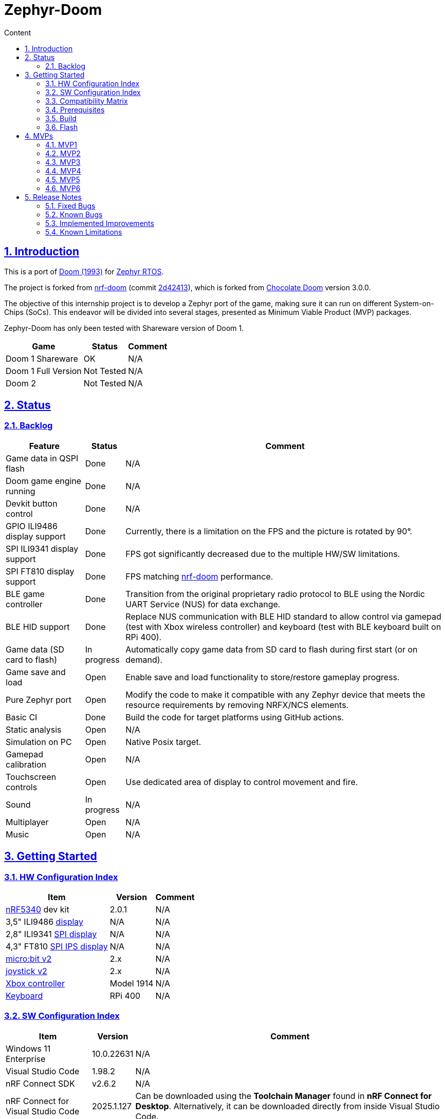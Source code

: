 :email: <maciej.gebicz@tietoevry.com>
:description: Description of the Zephyr-Doom repository
:sectlinks:
:sectnums:
:toc:
:toc-title: Content
:toclevels: 2
:source-highlighter: highlightjs

= Zephyr-Doom

== Introduction

This is a port of https://en.wikipedia.org/wiki/Doom_(1993_video_game)[Doom (1993)]
for https://zephyrproject.org/[Zephyr RTOS].

The project is forked from https://github.com/NordicPlayground/nrf-doom[nrf-doom]
(commit https://github.com/NordicPlayground/nrf-doom/commit/2d42413b2c49cda7c60d3cd14b858df1b665533f[2d42413]),
which is forked from https://www.chocolate-doom.org/wiki/index.php/Chocolate_Doom[Chocolate Doom]
version 3.0.0.

The objective of this internship project is to develop a Zephyr port of the
game, making sure it can run on different System-on-Chips (SoCs). This endeavor
will be divided into several stages, presented as Minimum Viable Product (MVP)
packages.

Zephyr-Doom has only been tested with Shareware version of Doom 1.

[cols="1,1,1" options="header, autowidth"]
|===
^| Game
^| Status
^| Comment

| Doom 1 Shareware
| OK
| N/A

| Doom 1 Full Version
| Not Tested
| N/A

| Doom 2
| Not Tested
| N/A
|===

== Status

=== Backlog

[cols="1,1,1" options="header, autowidth"]
|===
^| Feature
^| Status
^| Comment

| Game data in QSPI flash
| Done
| N/A

| Doom game engine running
| Done
| N/A

| Devkit button control
| Done
| N/A

| GPIO ILI9486 display support
| Done
| Currently, there is a limitation on the FPS and the picture is rotated by 90°.

| SPI ILI9341 display support
| Done
| FPS got significantly decreased due to the multiple HW/SW limitations.

| SPI FT810 display support
| Done
| FPS matching https://github.com/NordicPlayground/nrf-doom[nrf-doom]
performance.

| BLE game controller
| Done
| Transition from the original proprietary radio protocol to BLE using the
Nordic UART Service (NUS) for data exchange.

| BLE HID support
| Done
| Replace NUS communication with BLE HID standard to allow control via gamepad
(test with Xbox wireless controller) and keyboard (test with BLE keyboard built
on RPi 400).

| Game data (SD card to flash)
| In progress
| Automatically copy game data from SD card to flash during first start (or on
demand).

| Game save and load
| Open
| Enable save and load functionality to store/restore gameplay progress.

| Pure Zephyr port
| Open
| Modify the code to make it compatible with any Zephyr device that meets the
resource requirements by removing NRFX/NCS elements.

| Basic CI
| Done
| Build the code for target platforms using GitHub actions.

| Static analysis
| Open
| N/A

| Simulation on PC
| Open
| Native Posix target.

| Gamepad calibration
| Open
| N/A

| Touchscreen controls
| Open
| Use dedicated area of display to control movement and fire.

| Sound
| In progress
| N/A

| Multiplayer
| Open
| N/A

| Music
| Open
| N/A
|===

== Getting Started

=== HW Configuration Index

[cols="1,1,1" options="header, autowidth"]
|===
^| Item
^| Version
^| Comment

| https://www.nordicsemi.com/Products/Low-power-short-range-wireless/nRF5340[nRF5340]
dev kit
| 2.0.1
| N/A

| 3,5" ILI9486
https://www.laskakit.cz/320x480-barevny-lcd-tft-displej-3-5-shield-arduino-uno/[display]
| N/A
| N/A

| 2,8" ILI9341
https://cz.mouser.com/ProductDetail/Adafruit/1947?qs=GURawfaeGuArmJSJoJoDJA%3D%3D[SPI display]
| N/A
| N/A

| 4,3" FT810
https://www.hotmcu.com/43-graphical-ips-lcd-touchscreen-800x480-spi-ft810-p-333.html[SPI IPS display]
| N/A
| N/A

| https://microbit.org/new-microbit/[micro:bit v2]
| 2.x
| N/A

| https://shop.elecfreaks.com/products/elecfreaks-micro-bit-joystick-bit-v2-kit[joystick v2]
| 2.x
| N/A

| https://www.xbox.com/en-US/accessories/controllers/xbox-wireless-controller[Xbox controller]
| Model 1914
| N/A

| https://www.raspberrypi.com/products/raspberry-pi-400/[Keyboard]
| RPi 400
| N/A
|===

=== SW Configuration Index

[cols="1,1,1" options="header, autowidth"]
|===
^| Item
^| Version
^| Comment

| Windows 11 Enterprise
| 10.0.22631
| N/A

| Visual Studio Code
| 1.98.2
| N/A

| nRF Connect SDK
| v2.6.2
| N/A

| nRF Connect for Visual Studio Code
| 2025.1.127
| Can be downloaded using the *Toolchain Manager* found in
*nRF Connect for Desktop*. Alternatively, it can be downloaded directly from
inside Visual Studio Code.
|===

=== Compatibility Matrix

[cols="1,1", options="header, autowidth"]
|===
2+^| Legend

^| ✅
| Hardware supported.

^| ❌
| Hardware not supported.
|===

[cols="1,1,1,1,1,1,1" options="header, autowidth"]
|===
^| Item
^| Version
^| MPV1
^| MVP2
^| MVP3
^| MVP4
^| MVP5

| https://www.nordicsemi.com/Products/Low-power-short-range-wireless/nRF5340[nRF5340]
dev kit
| 2.0.1
^| ✅
^| ✅
^| ✅
^| ✅
^| ✅

| 3,5" ILI9486
https://www.laskakit.cz/320x480-barevny-lcd-tft-displej-3-5-shield-arduino-uno/[display]
| N/A
^| ✅
^| ✅
^| ❌
^| ❌
^| ❌

| 2.8" ILI9341
https://cz.mouser.com/ProductDetail/Adafruit/1947?qs=GURawfaeGuArmJSJoJoDJA%3D%3D[SPI display]
| N/A
^| ❌
^| ❌
^| ✅
^| ❌
^| ❌

| 4.3"
https://www.hotmcu.com/43-graphical-ips-lcd-touchscreen-800x480-spi-ft810-p-333.html[SPI IPS display]
| N/A
^| ❌
^| ❌
^| ❌
^| ✅
^| ✅

| https://microbit.org/new-microbit/[micro:bit v2]
| 2.x
^| ❌
^| ✅
^| ✅
^| ✅
^| ❌

| https://shop.elecfreaks.com/products/elecfreaks-micro-bit-joystick-bit-v2-kit[joystick v2]
| 2.x
^| ❌
^| ✅
^| ✅
^| ✅
^| ❌

| https://www.xbox.com/en-US/accessories/controllers/xbox-wireless-controller[Xbox controller]
| Model 1914
^| ❌
^| ❌
^| ❌
^| ❌
^| ✅

| https://www.raspberrypi.com/products/raspberry-pi-400/[Keyboard]
| RPi 400
^| ❌
^| ❌
^| ❌
^| ❌
^| ✅
|===

=== Prerequisites

. Install the https://code.visualstudio.com/download[Visual Studio Code].
. Install the https://www.nordicsemi.com/Products/Development-software/nRF-Connect-SDK/GetStarted[nRF Connect SDK].
. Install the https://www.nordicsemi.com/Products/Development-tools/nRF-Connect-for-VS-Code/Download#infotabs[nRF Connect for VS Code].

=== Build

==== Game

* *Visual Studio Code -> nRF Connect extension -> Add Folder as Application ->
Select `zephyrdoom` folder;*
* *Visual Studio Code -> nRF Connect extension -> Applications ->
Add build configuration -> Select board target `nrf5340dk_nrf5340_cpuapp` ->
Build Configuration;*

==== Gamepad

* *Visual Studio Code -> nRF Connect extension -> Add Folder as Application ->
Select `gamepad/microbit` folder;*
* *Visual Studio Code -> nRF Connect extension -> Applications ->
Add build configuration -> Select board target `bbc_microbit_v2` ->
Build Configuration;*

=== Flash

==== Game

. Connect Nordic Semiconductor
https://www.nordicsemi.com/Products/Low-power-short-range-wireless/nRF5340[nRF5340]
dev kit.

. Flash data (contains `WAD` file) to external flash:
+
[source,bash]
----
nrfjprog --family nrf53 --qspicustominit --program qspi.hex --verify
----

. Select game app.
+
*Visual Studio Code -> nRF Connect extension -> Applications ->
Select `zephyrdoom`;*

. Flash the game.
+
*Visual Studio Code -> nRF Connect extension -> Actions -> Flash;*

==== Gamepad

. Connect https://microbit.org/new-microbit/[micro:bit v2].

. Select gamepad app.
+
*Visual Studio Code -> nRF Connect extension -> Applications ->
Select microbit;*

. Copy file `gamepad/microbit/build/zephyr/zephyr.hex` to `micro:bit` (acting as
a removable USB device).

==== Monitor

. *Visual Studio Code -> nRF Connect extension -> Connected Devices -> VCOM1 ->
Connect to Serial Port;*

== MVPs

=== MVP1

* *Goals:*
** Port https://github.com/NordicPlayground/nrf-doom[nrf-doom] to
https://www.nordicsemi.com/Products/Development-software/nRF-Connect-SDK/GetStarted[nRF Connect SDK].
** Get it up and running with display and basic control using dev kit buttons
under Zephyr RTOS (still with dependency on nRF Connect SDK).

* *Features:*
** QSPI flash;
** Doom engine running;
** Basic display support;
** Nordic Semiconductor
https://www.nordicsemi.com/Products/Low-power-short-range-wireless/nRF5340[nRF5340]
dev kit button control;

* *Required Hardware:*
** Nordic Semiconductor
https://www.nordicsemi.com/Products/Low-power-short-range-wireless/nRF5340[nRF5340]
dev kit;
** 3,5" ILI9486
https://www.laskakit.cz/320x480-barevny-lcd-tft-displej-3-5-shield-arduino-uno/[display]
without touch feature;

* *Pins mapping:*
** Nordic Semiconductor
https://www.nordicsemi.com/Products/Low-power-short-range-wireless/nRF5340[nRF5340]
dev kit:
+
[cols="1,1,1" options="header, autowidth"]
|===
^| Peripheral
^| Function
^| nRF5340 Pin

| Buttons
| Button 1
| P0.23

| Buttons
| Button 2
| P0.24

| Buttons
| Button 3
| P0.8

| Buttons
| Button 4
| P0.9

| LEDs
| LED 1
| P0.28

| LEDs
| LED 2
| P0.29

| LEDs
| LED 3
| P0.30

| LEDs
| LED 4
| P0.31

| SPI/SD card
| SS
| P1.12

| SPI/SD card
| DI
| P1.13

| SPI/SD card
| DO
| P1.14

| SPI/SD card
| SCK
| P1.15

| QSPI Memory
| SCK
| P0.17

| QSPI Memory
| CSN
| P0.18

| QSPI Memory
| IO0
| P0.13

| QSPI Memory
| IO1
| P0.14

| QSPI Memory
| IO2
| P0.15

| QSPI Memory
| IO3
| P0.16

| LCD
| Bit 1-2
| P1.10 - P1.11

| LCD
| Bit 3-8
| P1.04 - P1.09

| LCD
| RST
| P0.25

| LCD
| CS
| P0.07

| LCD
| RS
| P0.06

| LCD
| WR
| P0.05

| LCD
| RD
| P0.04
|===

=== MVP2

* *Goals:*
** Integrate a Bluetooth Low Energy (BLE) game controller to enable game control
through a `micro:bit` based gamepad.
** This addition will enhance the gaming experience by allowing players to
utilize the `micro:bit` as a game controller via wireless connectivity.

* *Features:*
** BLE game controller;

* *Required Hardware:*
** Nordic Semiconductor
https://www.nordicsemi.com/Products/Low-power-short-range-wireless/nRF5340[nRF5340]
dev kit;
** 3,5" ILI9486
https://www.laskakit.cz/320x480-barevny-lcd-tft-displej-3-5-shield-arduino-uno/[display]
without touch feature;
** https://microbit.org/new-microbit/[micro:bit v2];
** ELECFREAKS
https://shop.elecfreaks.com/products/elecfreaks-micro-bit-joystick-bit-v2-kit[joystick v2];

* *Pins mapping:*
** Nordic Semiconductor
https://www.nordicsemi.com/Products/Low-power-short-range-wireless/nRF5340[nRF5340]
dev kit:
+
[cols="1,1,1" options="header, autowidth"]
|===
^| Peripheral
^| Function
^| nRF5340 Pin

| Buttons
| Button 1
| P0.23

| Buttons
| Button 2
| P0.24

| Buttons
| Button 3
| P0.8

| Buttons
| Button 4
| P0.9

| LEDs
| LED 1
| P0.28

| LEDs
| LED 2
| P0.29

| LEDs
| LED 3
| P0.30

| LEDs
| LED 4
| P0.31

| SPI/SD card
| SS
| P1.12

| SPI/SD card
| DI
| P1.13

| SPI/SD card
| DO
| P1.14

| SPI/SD card
| SCK
| P1.15

| QSPI Memory
| SCK
| P0.17

| QSPI Memory
| CSN
| P0.18

| QSPI Memory
| IO0
| P0.13

| QSPI Memory
| IO1
| P0.14

| QSPI Memory
| IO2
| P0.15

| QSPI Memory
| IO3
| P0.16

| LCD
| Bit 1-2
| P1.10 - P1.11

| LCD
| Bit 3-8
| P1.04 - P1.09

| LCD
| RST
| P0.25

| LCD
| CS
| P0.07

| LCD
| RS
| P0.06

| LCD
| WR
| P0.05

| LCD
| RD
| P0.04
|===

=== MVP3

* *Goals:*
** Migrate from current display (connected via GPIO) to SPI one.
** Support full screen.

* *Features:*
** New display;
** Full screen compatibility;

* *Required Hardware:*
** Nordic Semiconductor
https://www.nordicsemi.com/Products/Low-power-short-range-wireless/nRF5340[nRF5340]
dev kit;
** 2.8" ILI9341
https://cz.mouser.com/ProductDetail/Adafruit/1947?qs=GURawfaeGuArmJSJoJoDJA%3D%3D[SPI display];
** https://microbit.org/new-microbit/[micro:bit v2];
** ELECFREAKS
https://shop.elecfreaks.com/products/elecfreaks-micro-bit-joystick-bit-v2-kit[joystick v2];

* *Pins mapping:*
** Nordic Semiconductor
https://www.nordicsemi.com/Products/Low-power-short-range-wireless/nRF5340[nRF5340]
dev kit:
+
[cols="1,1,1" options="header, autowidth"]
|===
^| Peripheral
^| Function
^| nRF5340 Pin

| Buttons
| Button 1
| P0.23

| Buttons
| Button 2
| P0.24

| Buttons
| Button 3
| P0.8

| Buttons
| Button 4
| P0.9

| LEDs
| LED 1
| P0.28

| LEDs
| LED 2
| P0.29

| LEDs
| LED 3
| P0.30

| LEDs
| LED 4
| P0.31

| QSPI Memory
| SCK
| P0.17

| QSPI Memory
| CSN
| P0.18

| QSPI Memory
| IO0
| P0.13

| QSPI Memory
| IO1
| P0.14

| QSPI Memory
| IO2
| P0.15

| QSPI Memory
| IO3
| P0.16

| SPI/ILI9341
| SCK
| P1.15

| SPI/ILI9341
| MOSI
| P1.13

| SPI/ILI9341
| MISO
| P1.14

| SPI/ILI9341
| CS
| P1.12
|===

=== MVP4

* *Goals:*
** Return back to 4.3" FT810
https://www.hotmcu.com/43-graphical-ips-lcd-touchscreen-800x480-spi-ft810-p-333.html[SPI IPS display]
used in original https://github.com/NordicPlayground/nrf-doom[nrf-doom] project.

* *Features:*
** Display supporting more than _30_ FPS;
** Full screen compatibility;

* *Required Hardware:*
** Nordic Semiconductor
https://www.nordicsemi.com/Products/Low-power-short-range-wireless/nRF5340[nRF5340]
dev kit;
** 4.3" FT810
https://www.hotmcu.com/43-graphical-ips-lcd-touchscreen-800x480-spi-ft810-p-333.html[SPI IPS display];
** https://microbit.org/new-microbit/[micro:bit v2];
** ELECFREAKS
https://shop.elecfreaks.com/products/elecfreaks-micro-bit-joystick-bit-v2-kit[joystick v2];

* *Pins mapping:*
** Nordic Semiconductor
https://www.nordicsemi.com/Products/Low-power-short-range-wireless/nRF5340[nRF5340]
dev kit:
+
[cols="1,1,1" options="header, autowidth"]
|===
^| Peripheral
^| Function
^| nRF5340 Pin

| Buttons
| Button 1
| P0.23

| Buttons
| Button 2
| P0.24

| Buttons
| Button 3
| P0.8

| Buttons
| Button 4
| P0.9

| LEDs
| LED 1
| P0.28

| LEDs
| LED 2
| P0.29

| LEDs
| LED 3
| P0.30

| LEDs
| LED 4
| P0.31

| QSPI Memory
| SCK
| P0.17

| QSPI Memory
| CSN
| P0.18

| QSPI Memory
| IO0
| P0.13

| QSPI Memory
| IO1
| P0.14

| QSPI Memory
| IO2
| P0.15

| QSPI Memory
| IO3
| P0.16

| SPI/FT810 Display
| SCK
| P0.06

| SPI/FT810 Display
| MISO
| P0.05

| SPI/FT810 Display
| MOSI
| P0.25

| SPI/FT810 Display
| CS_N
| P0.07

| SPI/FT810 Display
| PD_N
| P0.26
|===

=== MVP5

* *Goals:*
** Add option to connect BLE gamepad (Xbox wireless controller) and BLE
keyboard (built on RPi 400).
** This step will enable full game control (all the available options including cheats).

* *Features:*
** Using BLE gamepad.
** Using BLE keyboard, which enables full-fledged game control per original
manual (including cheats).
** Switching between Xbox and BLE keyboard in real-time (no need to restart the game).
** LED indication (blinking = not connected, solid = connected):
*** LED 1 - Xbox controller
*** LED 2 - BLE keyboard

* *Required Hardware:*
** Nordic Semiconductor
https://www.nordicsemi.com/Products/Low-power-short-range-wireless/nRF5340[nRF5340]
dev kit;
** 4.3" FT810
https://www.hotmcu.com/43-graphical-ips-lcd-touchscreen-800x480-spi-ft810-p-333.html[SPI IPS display];
** https://www.xbox.com/en-US/accessories/controllers/xbox-wireless-controller[Xbox controller];
** https://www.raspberrypi.com/products/raspberry-pi-400/[Keyboard];

* *Pins/buttons mapping:*
** Nordic Semiconductor
https://www.nordicsemi.com/Products/Low-power-short-range-wireless/nRF5340[nRF5340]
dev kit:
+
[cols="1,1,1" options="header, autowidth"]
|===
^| Peripheral
^| Function
^| nRF5340 Pin

| Buttons
| Button 1
| P0.23

| Buttons
| Button 2
| P0.24

| Buttons
| Button 3
| P0.8

| Buttons
| Button 4
| P0.9

| LEDs
| LED 1
| P0.28

| LEDs
| LED 2
| P0.29

| LEDs
| LED 3
| P0.30

| LEDs
| LED 4
| P0.31

| QSPI Memory
| SCK
| P0.17

| QSPI Memory
| CSN
| P0.18

| QSPI Memory
| IO0
| P0.13

| QSPI Memory
| IO1
| P0.14

| QSPI Memory
| IO2
| P0.15

| QSPI Memory
| IO3
| P0.16

| SPI/FT810 Display
| SCK
| P0.06

| SPI/FT810 Display
| MISO
| P0.05

| SPI/FT810 Display
| MOSI
| P0.25

| SPI/FT810 Display
| CS_N
| P0.07

| SPI/FT810 Display
| PD_N
| P0.26
|===

** https://www.xbox.com/en-US/accessories/controllers/xbox-wireless-controller[Xbox controller]:
+
[cols="1,1" options="header, autowidth"]
|===
^| Xbox Button
^| Description

| Left Stick
| Move forward/backward, look left/right;

| A Button
| Cycle through available weapons;

| B Button
| Fire current weapon / Select option in menu;

| X Button
| Hold to run;

| Y Button
| Open doors, activate switches;

| D-Pad Up
| Move up in menu;

| D-Pad Down
| Move down in menu;

| Left Trigger
| Strafe left;

| Right Trigger
| Strafe right;

| Back Button
| Toggle automap view;

| Start Button
| Show menu;
|===

=== MVP6

* *Goals:*
** Add sound.

* *Features:*
** Sound effects.

* *Required Hardware:*
** Nordic Semiconductor
https://www.nordicsemi.com/Products/Low-power-short-range-wireless/nRF5340[nRF5340]
dev kit;
** 4.3" FT810
https://www.hotmcu.com/43-graphical-ips-lcd-touchscreen-800x480-spi-ft810-p-333.html[SPI IPS display];
** I2S audio decoding https://www.aliexpress.com/item/1005007477490325.html?spm=a2g0o.order_list.order_list_main.172.16071802jqGhmR[module];

* *Pins/buttons mapping:*
** Nordic Semiconductor
https://www.nordicsemi.com/Products/Low-power-short-range-wireless/nRF5340[nRF5340]
dev kit:
+
[cols="1,1,1" options="header, autowidth"]
|===
^| Peripheral
^| Function
^| nRF5340 Pin

| Buttons
| Button 1
| P0.23

| Buttons
| Button 2
| P0.24

| Buttons
| Button 3
| P0.8

| Buttons
| Button 4
| P0.9

| LEDs
| LED 1
| P0.28

| LEDs
| LED 2
| P0.29

| LEDs
| LED 3
| P0.30

| LEDs
| LED 4
| P0.31

| QSPI Memory
| SCK
| P0.17

| QSPI Memory
| CSN
| P0.18

| QSPI Memory
| IO0
| P0.13

| QSPI Memory
| IO1
| P0.14

| QSPI Memory
| IO2
| P0.15

| QSPI Memory
| IO3
| P0.16

| SPI/FT810 Display
| SCK
| P0.06

| SPI/FT810 Display
| MISO
| P0.05

| SPI/FT810 Display
| MOSI
| P0.25

| SPI/FT810 Display
| CS_N
| P0.07

| SPI/FT810 Display
| PD_N
| P0.26
|===

* *Setup:*
** https://www.xbox.com/en-US/accessories/controllers/xbox-wireless-controller[Xbox controller]:
. Hold the pairing button on the front of the controller, until the light starts
blinking quickly.
. Restart the board running the `zephyrdoom` project.
. Wait for *5-10* seconds.
. Hold the pairing button again, until the light stops blinking and stays on.

== Release Notes

=== Fixed Bugs

* N/A

=== Known Bugs

* N/A

=== Implemented Improvements

==== MVP1

* N/A

==== MVP2

* FPS increase.
* Moved from *proprietary radio com* between gamepad and game to *BLE com*.

==== MVP3

* N/A

==== MVP4

* Moved to 4.3" FT810
https://www.hotmcu.com/43-graphical-ips-lcd-touchscreen-800x480-spi-ft810-p-333.html[SPI IPS display]
used in original https://github.com/NordicPlayground/nrf-doom[nrf-doom] project.
* More than _30_ FPS.

==== MVP5

* N/A

=== Known Limitations

==== MVP1

* Low FPS (_~8_).
* Picture is rotated by 90°. Plus, we are not using full display area.

==== MVP2

* Low FPS (_~14_).
* Picture is rotated by 90°. Plus, we are not using full display area.
* BLE game controller requires manual setting of offsets (hard-coded) to
eliminate drift. Calibration procedure could help to address this issue.

==== MVP3

* Low FPS (_~5_).

==== MVP4

* N/A

==== MVP5

* ~10s delay when switching from Xbox controller to BLE keyboard control.
